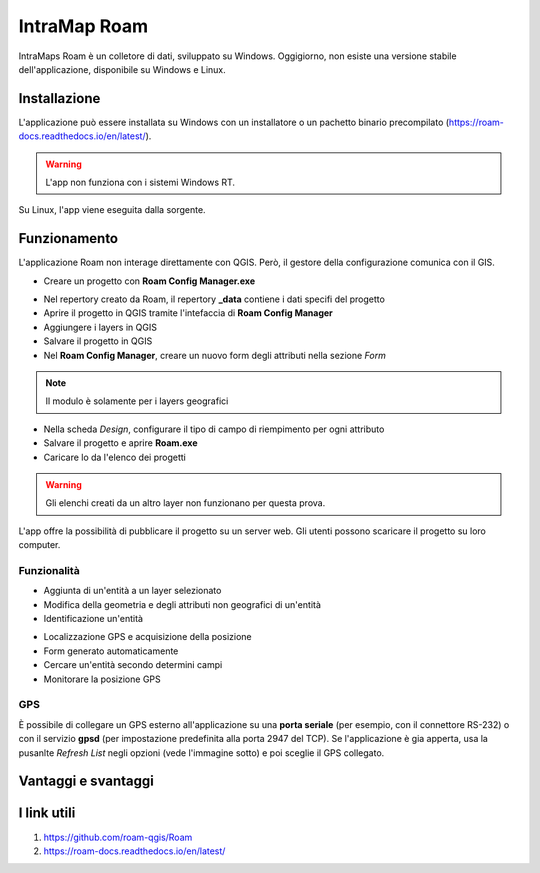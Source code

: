 IntraMap Roam
==================================

.. image:: img/logo_roam.png
  :align: center
  :scale: 150


IntraMaps Roam è un colletore di dati, sviluppato su Windows. Oggigiorno, non esiste una versione stabile dell'applicazione, disponibile su Windows e Linux.


Installazione
---------------------------------

L'applicazione può essere installata su Windows con un installatore o un pachetto binario precompilato (https://roam-docs.readthedocs.io/en/latest/).

.. warning:: L'app non funziona con i sistemi Windows RT.

Su Linux, l'app viene eseguita dalla sorgente.


Funzionamento
---------------------------------

L'applicazione Roam non interage direttamente con QGIS. Però, il gestore della configurazione comunica con il GIS.

.. image:: img/roam_funzionamento_genereale.png


* Creare un progetto con **Roam Config Manager.exe**

.. image:: img/roam_config_home.PNG

* Nel repertory creato da Roam, il repertory **_data** contiene i dati specifi del progetto
* Aprire il progetto in QGIS tramite l'intefaccia di **Roam Config Manager**
* Aggiungere i layers in QGIS
* Salvare il progetto in QGIS
* Nel **Roam Config Manager**, creare un nuovo form degli attributi nella sezione *Form*

.. image:: img/roam_form_manager.PNG
  :scale: 75

.. note:: Il modulo è solamente per i layers geografici

* Nella scheda *Design*, configurare il tipo di campo di riempimento per ogni attributo
* Salvare il progetto e aprire **Roam.exe**
* Caricare lo da l'elenco dei progetti

.. warning:: Gli elenchi creati da un altro layer non funzionano per questa prova.

L'app offre la possibilità di pubblicare il progetto su un server web. Gli utenti possono scaricare il progetto su loro computer.


Funzionalità
+++++++++++++++++++++

* Aggiunta di un'entità a un layer selezionato
* Modifica della geometria e degli attributi non geografici di un'entità
* Identificazione un'entità

.. image:: img/roam_main_screen_info.PNG
  :scale: 75

* Localizzazione GPS e acquisizione della posizione
* Form generato automaticamente
* Cercare un'entità secondo determini campi
* Monitorare la posizione GPS


GPS
++++++++++++++++++++++

È possibile di collegare un GPS esterno all'applicazione su una **porta seriale** (per esempio, con il connettore RS-232) o con il servizio **gpsd** (per impostazione predefinita alla porta 2947 del TCP). Se l'applicazione è gia apperta, usa la pusanlte *Refresh List* negli opzioni (vede l'immagine sotto) e poi sceglie il GPS collegato.

.. image:: img/roam_options.PNG


Vantaggi e svantaggi
----------------------------------

.. raw:: html

    <style>
        th,td{
            border: 1px solid black;
            padding: 5px;
        }

        th{
            background-color:#cccccc;
        }
    </style>
    <table style="border: 1px solid #000000;">
        <tr style="text-align:center;"><th>Vantaggi</th><th>Svantaggi</th></tr>
        <tr>
        <td><ul>
        <li>Grande interfaccia</li>
        <li>Personalizzazione del form</li>
        <li>I vincoli funzionano</li>
        </ul></td>
        <td><ul>
        <li>App ancora in fase di sviluppo</li>
        <li>Non esiste per Android</li>
        <li>Nome del campo e non l'alias nel pannello informativo</li>
        </ul></td>
    </tr></table>


I link utili
----------------------------------

#. https://github.com/roam-qgis/Roam
#. https://roam-docs.readthedocs.io/en/latest/
